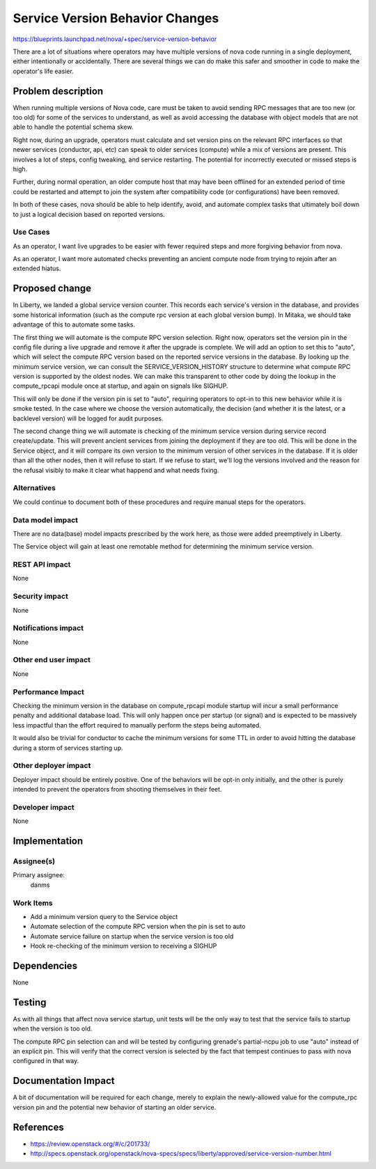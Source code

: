 ..
 This work is licensed under a Creative Commons Attribution 3.0 Unported
 License.

 http://creativecommons.org/licenses/by/3.0/legalcode

================================
Service Version Behavior Changes
================================

https://blueprints.launchpad.net/nova/+spec/service-version-behavior

There are a lot of situations where operators may have multiple
versions of nova code running in a single deployment, either
intentionally or accidentally. There are several things we can do make
this safer and smoother in code to make the operator's life easier.


Problem description
===================

When running multiple versions of Nova code, care must be taken to
avoid sending RPC messages that are too new (or too old) for some of
the services to understand, as well as avoid accessing the database
with object models that are not able to handle the potential schema
skew.

Right now, during an upgrade, operators must calculate and set version
pins on the relevant RPC interfaces so that newer services (conductor,
api, etc) can speak to older services (compute) while a mix of
versions are present. This involves a lot of steps, config tweaking,
and service restarting. The potential for incorrectly executed or
missed steps is high.

Further, during normal operation, an older compute host that may have
been offlined for an extended period of time could be restarted and
attempt to join the system after compatibility code (or
configurations) have been removed.

In both of these cases, nova should be able to help identify, avoid,
and automate complex tasks that ultimately boil down to just a logical
decision based on reported versions.

Use Cases
----------

As an operator, I want live upgrades to be easier with fewer required
steps and more forgiving behavior from nova.

As an operator, I want more automated checks preventing an ancient
compute node from trying to rejoin after an extended hiatus.


Proposed change
===============

In Liberty, we landed a global service version counter. This records
each service's version in the database, and provides some historical
information (such as the compute rpc version at each global version
bump). In Mitaka, we should take advantage of this to automate some
tasks.

The first thing we will automate is the compute RPC version
selection. Right now, operators set the version pin in the config file
during a live upgrade and remove it after the upgrade is complete. We
will add an option to set this to "auto", which will select the
compute RPC version based on the reported service versions in the
database. By looking up the minimum service version, we can consult
the SERVICE_VERSION_HISTORY structure to determine what compute RPC
version is supported by the oldest nodes. We can make this transparent
to other code by doing the lookup in the compute_rpcapi module once at
startup, and again on signals like SIGHUP.

This will only be done if the version pin is set to "auto", requiring
operators to opt-in to this new behavior while it is smoke tested. In
the case where we choose the version automatically, the decision (and
whether it is the latest, or a backlevel version) will be logged for
audit purposes.

The second change thing we will automate is checking of the minimum
service version during service record create/update. This will prevent
ancient services from joining the deployment if they are too old. This
will be done in the Service object, and it will compare its own
version to the minimum version of other services in the database. If
it is older than all the other nodes, then it will refuse to start. If
we refuse to start, we'll log the versions involved and the reason for
the refusal visibly to make it clear what happend and what needs
fixing.

Alternatives
------------

We could continue to document both of these procedures and require
manual steps for the operators.

Data model impact
-----------------

There are no data(base) model impacts prescribed by the work here, as
those were added preemptively in Liberty.

The Service object will gain at least one remotable method for
determining the minimum service version.

REST API impact
---------------

None

Security impact
---------------

None

Notifications impact
--------------------

None

Other end user impact
---------------------

None

Performance Impact
------------------

Checking the minimum version in the database on compute_rpcapi module
startup will incur a small performance penalty and additional database
load. This will only happen once per startup (or signal) and is
expected to be massively less impactful than the effort required to
manually perform the steps being automated.

It would also be trivial for conductor to cache the minimum versions
for some TTL in order to avoid hitting the database during a storm of
services starting up.

Other deployer impact
---------------------

Deployer impact should be entirely positive. One of the behaviors will
be opt-in only initially, and the other is purely intended to prevent
the operators from shooting themselves in their feet.

Developer impact
----------------

None

Implementation
==============

Assignee(s)
-----------

Primary assignee:
  danms

Work Items
----------

* Add a minimum version query to the Service object
* Automate selection of the compute RPC version when the pin is set to auto
* Automate service failure on startup when the service version is too old
* Hook re-checking of the minimum version to receiving a SIGHUP

Dependencies
============

None

Testing
=======

As with all things that affect nova service startup, unit tests will
be the only way to test that the service fails to startup when the
version is too old.

The compute RPC pin selection can and will be tested by configuring
grenade's partial-ncpu job to use "auto" instead of an explicit
pin. This will verify that the correct version is selected by the fact
that tempest continues to pass with nova configured in that way.

Documentation Impact
====================

A bit of documentation will be required for each change, merely to
explain the newly-allowed value for the compute_rpc version pin and
the potential new behavior of starting an older service.


References
==========

* https://review.openstack.org/#/c/201733/
* http://specs.openstack.org/openstack/nova-specs/specs/liberty/approved/service-version-number.html
